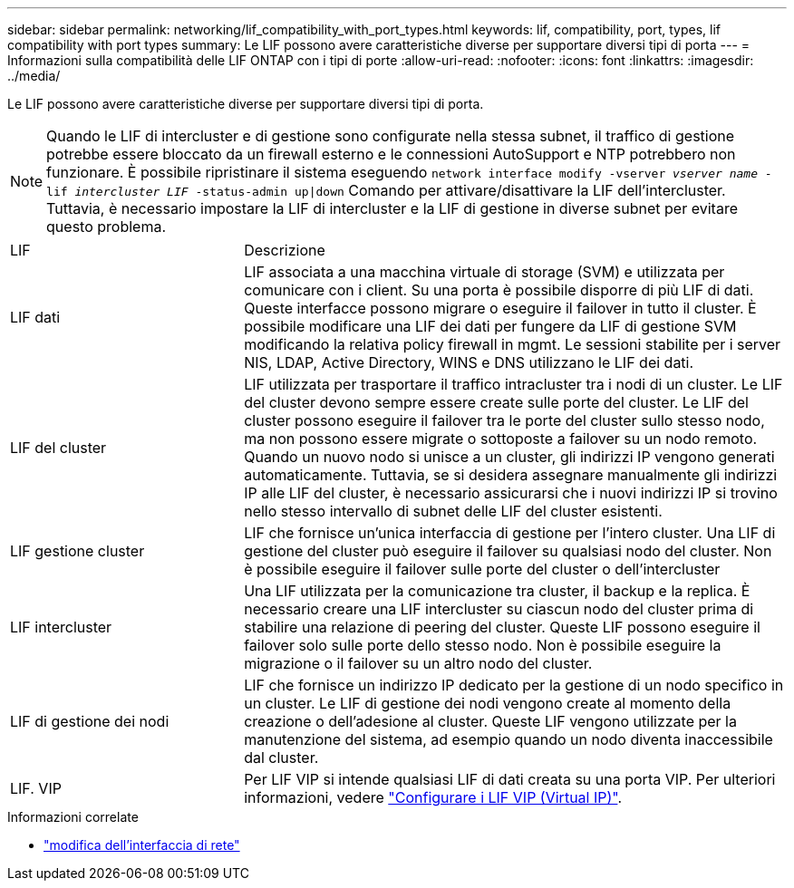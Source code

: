 ---
sidebar: sidebar 
permalink: networking/lif_compatibility_with_port_types.html 
keywords: lif, compatibility, port, types, lif compatibility with port types 
summary: Le LIF possono avere caratteristiche diverse per supportare diversi tipi di porta 
---
= Informazioni sulla compatibilità delle LIF ONTAP con i tipi di porte
:allow-uri-read: 
:nofooter: 
:icons: font
:linkattrs: 
:imagesdir: ../media/


[role="lead"]
Le LIF possono avere caratteristiche diverse per supportare diversi tipi di porta.


NOTE: Quando le LIF di intercluster e di gestione sono configurate nella stessa subnet, il traffico di gestione potrebbe essere bloccato da un firewall esterno e le connessioni AutoSupport e NTP potrebbero non funzionare. È possibile ripristinare il sistema eseguendo `network interface modify -vserver _vserver name_ -lif _intercluster LIF_ -status-admin up|down` Comando per attivare/disattivare la LIF dell'intercluster. Tuttavia, è necessario impostare la LIF di intercluster e la LIF di gestione in diverse subnet per evitare questo problema.

[cols="30,70"]
|===


| LIF | Descrizione 


| LIF dati | LIF associata a una macchina virtuale di storage (SVM) e utilizzata per comunicare con i client. Su una porta è possibile disporre di più LIF di dati. Queste interfacce possono migrare o eseguire il failover in tutto il cluster. È possibile modificare una LIF dei dati per fungere da LIF di gestione SVM modificando la relativa policy firewall in mgmt. Le sessioni stabilite per i server NIS, LDAP, Active Directory, WINS e DNS utilizzano le LIF dei dati. 


| LIF del cluster | LIF utilizzata per trasportare il traffico intracluster tra i nodi di un cluster. Le LIF del cluster devono sempre essere create sulle porte del cluster. Le LIF del cluster possono eseguire il failover tra le porte del cluster sullo stesso nodo, ma non possono essere migrate o sottoposte a failover su un nodo remoto. Quando un nuovo nodo si unisce a un cluster, gli indirizzi IP vengono generati automaticamente. Tuttavia, se si desidera assegnare manualmente gli indirizzi IP alle LIF del cluster, è necessario assicurarsi che i nuovi indirizzi IP si trovino nello stesso intervallo di subnet delle LIF del cluster esistenti. 


| LIF gestione cluster | LIF che fornisce un'unica interfaccia di gestione per l'intero cluster. Una LIF di gestione del cluster può eseguire il failover su qualsiasi nodo del cluster. Non è possibile eseguire il failover sulle porte del cluster o dell'intercluster 


| LIF intercluster | Una LIF utilizzata per la comunicazione tra cluster, il backup e la replica. È necessario creare una LIF intercluster su ciascun nodo del cluster prima di stabilire una relazione di peering del cluster. Queste LIF possono eseguire il failover solo sulle porte dello stesso nodo. Non è possibile eseguire la migrazione o il failover su un altro nodo del cluster. 


| LIF di gestione dei nodi | LIF che fornisce un indirizzo IP dedicato per la gestione di un nodo specifico in un cluster. Le LIF di gestione dei nodi vengono create al momento della creazione o dell'adesione al cluster. Queste LIF vengono utilizzate per la manutenzione del sistema, ad esempio quando un nodo diventa inaccessibile dal cluster. 


| LIF. VIP | Per LIF VIP si intende qualsiasi LIF di dati creata su una porta VIP. Per ulteriori informazioni, vedere link:../networking/configure_virtual_ip_vip_lifs.html["Configurare i LIF VIP (Virtual IP)"]. 
|===
.Informazioni correlate
* link:https://docs.netapp.com/us-en/ontap-cli/network-interface-modify.html["modifica dell'interfaccia di rete"^]

